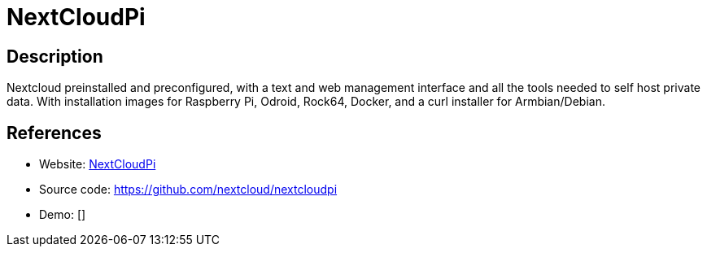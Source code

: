 = NextCloudPi

:Name:          NextCloudPi
:Language:      Bash/PHP
:License:       GPL-2.0-or-later
:Topic:         Self-hosting Solutions
:Category:      
:Subcategory:   

// END-OF-HEADER. DO NOT MODIFY OR DELETE THIS LINE

== Description

Nextcloud preinstalled and preconfigured, with a text and web management interface and all the tools needed to self host private data. With installation images for Raspberry Pi, Odroid, Rock64, Docker, and a curl installer for Armbian/Debian.

== References

* Website: https://nextcloudpi.com/[NextCloudPi]
* Source code: https://github.com/nextcloud/nextcloudpi[https://github.com/nextcloud/nextcloudpi]
* Demo: []
